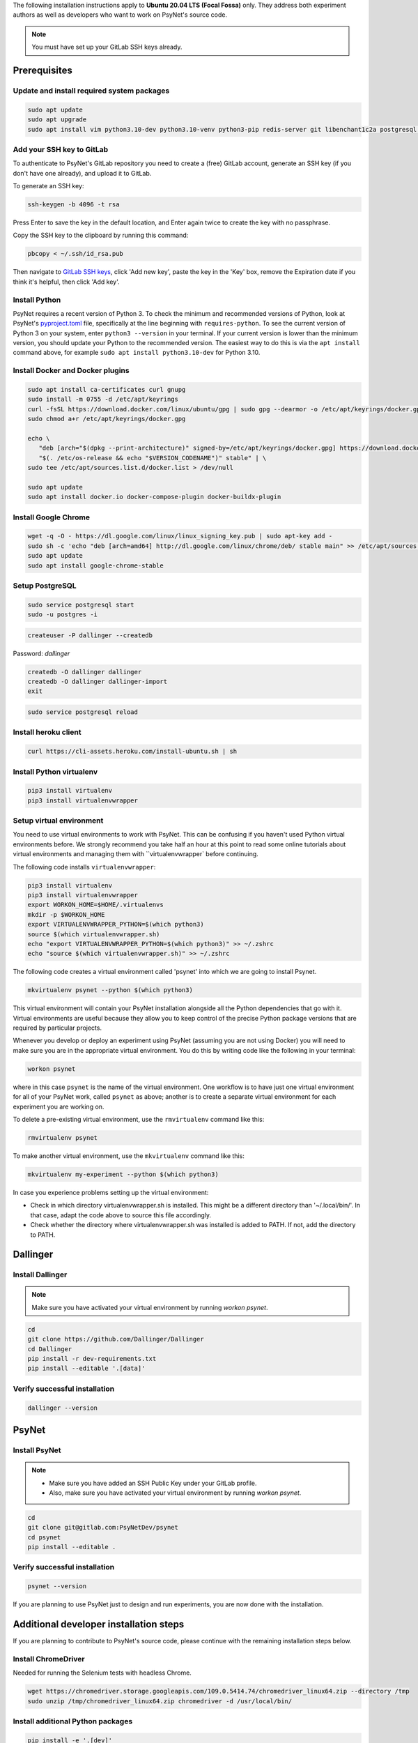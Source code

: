 
The following installation instructions apply to **Ubuntu 20.04 LTS (Focal Fossa)** only. They address both experiment authors as well as developers who want to work on PsyNet's source code.

.. note::
   You must have set up your GitLab SSH keys already.


Prerequisites
-------------

Update and install required system packages
~~~~~~~~~~~~~~~~~~~~~~~~~~~~~~~~~~~~~~~~~~~

.. code-block:: bash

   sudo apt update
   sudo apt upgrade
   sudo apt install vim python3.10-dev python3.10-venv python3-pip redis-server git libenchant1c2a postgresql postgresql-contrib libpq-dev unzip

Add your SSH key to GitLab
~~~~~~~~~~~~~~~~~~~~~~~~~~

To authenticate to PsyNet's GitLab repository you need to create a (free)
GitLab account, generate an SSH key (if you don't have one already),
and upload it to GitLab.

To generate an SSH key:

.. code-block:: bash

   ssh-keygen -b 4096 -t rsa

Press Enter to save the key in the default location,
and Enter again twice to create the key with no passphrase.

Copy the SSH key to the clipboard by running this command:

.. code-block:: bash

   pbcopy < ~/.ssh/id_rsa.pub

Then navigate to `GitLab SSH keys <https://gitlab.com/-/profile/keys>`_,
click 'Add new key', paste the key in the 'Key' box,
remove the Expiration date if you think it's helpful, then click 'Add key'.

Install Python
~~~~~~~~~~~~~~

PsyNet requires a recent version of Python 3. To check the minimum and recommended versions of Python,
look at PsyNet's
`pyproject.toml <https://gitlab.com/PsyNetDev/PsyNet/-/blob/master/pyproject.toml?ref_type=heads>`_ file,
specifically at the line beginning with ``requires-python``.
To see the current version of Python 3 on your system, enter ``python3 --version`` in your terminal.
If your current version is lower than the minimum version, you should update your Python
to the recommended version.
The easiest way to do this is via the ``apt install`` command above, for example
``sudo apt install python3.10-dev`` for Python 3.10.

Install Docker and Docker plugins
~~~~~~~~~~~~~~~~~~~~~~~~~~~~~~~~~

.. code-block:: bash

   sudo apt install ca-certificates curl gnupg
   sudo install -m 0755 -d /etc/apt/keyrings
   curl -fsSL https://download.docker.com/linux/ubuntu/gpg | sudo gpg --dearmor -o /etc/apt/keyrings/docker.gpg
   sudo chmod a+r /etc/apt/keyrings/docker.gpg

   echo \
      "deb [arch="$(dpkg --print-architecture)" signed-by=/etc/apt/keyrings/docker.gpg] https://download.docker.com/linux/ubuntu \
      "$(. /etc/os-release && echo "$VERSION_CODENAME")" stable" | \
   sudo tee /etc/apt/sources.list.d/docker.list > /dev/null

   sudo apt update
   sudo apt install docker.io docker-compose-plugin docker-buildx-plugin

Install Google Chrome
~~~~~~~~~~~~~~~~~~~~~

.. code-block:: bash

   wget -q -O - https://dl.google.com/linux/linux_signing_key.pub | sudo apt-key add -
   sudo sh -c 'echo "deb [arch=amd64] http://dl.google.com/linux/chrome/deb/ stable main" >> /etc/apt/sources.list.d/google-chrome.list'
   sudo apt update
   sudo apt install google-chrome-stable

Setup PostgreSQL
~~~~~~~~~~~~~~~~

.. code-block:: bash

   sudo service postgresql start
   sudo -u postgres -i

.. code-block:: bash

   createuser -P dallinger --createdb

Password: *dallinger*

.. code-block:: bash

   createdb -O dallinger dallinger
   createdb -O dallinger dallinger-import
   exit

.. code-block:: bash

   sudo service postgresql reload

Install heroku client
~~~~~~~~~~~~~~~~~~~~~

.. code-block:: bash

   curl https://cli-assets.heroku.com/install-ubuntu.sh | sh

Install Python virtualenv
~~~~~~~~~~~~~~~~~~~~~~~~~

.. code-block:: bash

   pip3 install virtualenv
   pip3 install virtualenvwrapper

Setup virtual environment
~~~~~~~~~~~~~~~~~~~~~~~~~

You need to use virtual environments to work with PsyNet.
This can be confusing if you haven't used Python virtual environments before.
We strongly recommend you take half an hour at this point to read some online tutorials
about virtual environments and managing them with ``virtualenvwrapper` before continuing.

The following code installs ``virtualenvwrapper``:

.. code-block:: bash

   pip3 install virtualenv
   pip3 install virtualenvwrapper
   export WORKON_HOME=$HOME/.virtualenvs
   mkdir -p $WORKON_HOME
   export VIRTUALENVWRAPPER_PYTHON=$(which python3)
   source $(which virtualenvwrapper.sh)
   echo "export VIRTUALENVWRAPPER_PYTHON=$(which python3)" >> ~/.zshrc
   echo "source $(which virtualenvwrapper.sh)" >> ~/.zshrc

The following code creates a virtual environment called 'psynet' into which we are going to install Psynet.

.. code-block:: bash

   mkvirtualenv psynet --python $(which python3)

This virtual environment will contain your PsyNet installation alongside all the Python dependencies that go
with it. Virtual environments are useful because they allow you to keep control of the precise Python package
versions that are required by particular projects.

Whenever you develop or deploy an experiment using PsyNet (assuming you are not using Docker) you will need to
make sure you are in the appropriate virtual environment. You do this by writing code like the following
in your terminal:

.. code-block:: bash

   workon psynet

where in this case ``psynet`` is the name of the virtual environment.
One workflow is to have just one virtual environment for all of your PsyNet work, called ``psynet`` as above;
another is to create a separate virtual environment for each experiment you are working on.

To delete a pre-existing virtual environment, use the ``rmvirtualenv`` command like this:

.. code-block:: bash

   rmvirtualenv psynet

To make another virtual environment, use the ``mkvirtualenv`` command like this:

.. code-block:: bash

   mkvirtualenv my-experiment --python $(which python3)

In case you experience problems setting up the virtual environment:

- Check in which directory virtualenvwrapper.sh is installed. This might be a different directory than '~/.local/bin/'. In that case, adapt the code above to source this file accordingly.
- Check whether the directory where virtualenvwrapper.sh was installed is added to PATH. If not, add the directory to PATH.


Dallinger
---------

Install Dallinger
~~~~~~~~~~~~~~~~~

.. note::
   Make sure you have activated your virtual environment by running `workon psynet`.

.. code-block:: bash

   cd
   git clone https://github.com/Dallinger/Dallinger
   cd Dallinger
   pip install -r dev-requirements.txt
   pip install --editable '.[data]'

Verify successful installation
~~~~~~~~~~~~~~~~~~~~~~~~~~~~~~

.. code-block:: bash

   dallinger --version


PsyNet
------

Install PsyNet
~~~~~~~~~~~~~~

.. note::
   * Make sure you have added an SSH Public Key under your GitLab profile.
   * Also, make sure you have activated your virtual environment by running `workon psynet`.

.. code-block:: bash

   cd
   git clone git@gitlab.com:PsyNetDev/psynet
   cd psynet
   pip install --editable .

Verify successful installation
~~~~~~~~~~~~~~~~~~~~~~~~~~~~~~

.. code-block:: bash

   psynet --version

If you are planning to use PsyNet just to design and run experiments,
you are now done with the installation.

Additional developer installation steps
---------------------------------------

If you are planning to contribute to PsyNet's source code,
please continue with the remaining installation steps below.

Install ChromeDriver
~~~~~~~~~~~~~~~~~~~~

Needed for running the Selenium tests with headless Chrome.

.. code-block:: bash

   wget https://chromedriver.storage.googleapis.com/109.0.5414.74/chromedriver_linux64.zip --directory /tmp
   sudo unzip /tmp/chromedriver_linux64.zip chromedriver -d /usr/local/bin/

Install additional Python packages
~~~~~~~~~~~~~~~~~~~~~~~~~~~~~~~~~~

.. code-block:: bash

    pip install -e '.[dev]'

Install the Git pre-commit hook
~~~~~~~~~~~~~~~~~~~~~~~~~~~~~~~

With the virtual environment still activated:

.. code-block:: bash

   pip install pre-commit

This will install the pre-commit package into the virtual environment. With that in place, each git clone of `psynet` you create will need to have the pre-commit hook installed with:

.. code-block:: bash

   pre-commit install

This will install the pre-commit hooks defined in ``.pre-commit-config.yaml`` to check for `flake8` violations, sort and group ``import`` statements using `isort`, and enforce a standard Python source code format via `black`. You can run the black code formatter and flake8 checks manually at any time by running:

.. code-block:: bash

   pre-commit run --all-files

You may also want to install a black plugin for your own code editor, though this is not strictly necessary, since the pre-commit hook will run black for you on commit.
